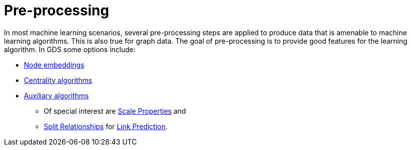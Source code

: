 [[algorithms-ml-models-preprocessing]]
= Pre-processing

In most machine learning scenarios, several pre-processing steps are applied to produce data that is amenable to machine learning algorithms.
This is also true for graph data.
The goal of pre-processing is to provide good features for the learning algorithm.
In GDS some options include:

* <<algorithms-node-embeddings, Node embeddings>>
* <<algorithms-centrality, Centrality algorithms>>
* <<algorithms-auxiliary, Auxiliary algorithms>>
** Of special interest are <<algorithms-scale-properties, Scale Properties>> and
** <<algorithms-split-relationships, Split Relationships>> for <<algorithms-ml-linkprediction, Link Prediction>>.
